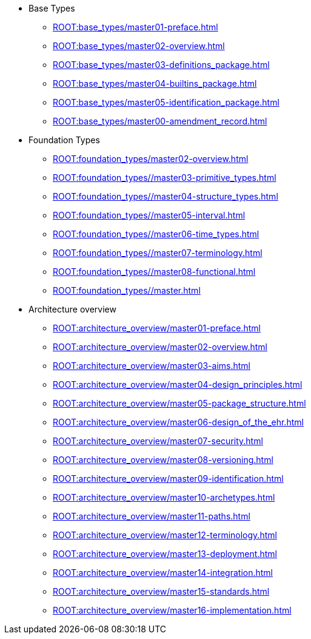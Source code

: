 * Base Types
** xref:ROOT:base_types/master01-preface.adoc[leveloffset=+1]
** xref:ROOT:base_types/master02-overview.adoc[leveloffset=+1]
** xref:ROOT:base_types/master03-definitions_package.adoc[leveloffset=+1]
** xref:ROOT:base_types/master04-builtins_package.adoc[leveloffset=+1]
** xref:ROOT:base_types/master05-identification_package.adoc[leveloffset=+1]
** xref:ROOT:base_types/master00-amendment_record.adoc[]

* Foundation Types
** xref:ROOT:foundation_types/master02-overview.adoc[]
** xref:ROOT:foundation_types//master03-primitive_types.adoc[]
** xref:ROOT:foundation_types//master04-structure_types.adoc[]
** xref:ROOT:foundation_types//master05-interval.adoc[]
** xref:ROOT:foundation_types//master06-time_types.adoc[]
** xref:ROOT:foundation_types//master07-terminology.adoc[]
** xref:ROOT:foundation_types//master08-functional.adoc[]
** xref:ROOT:foundation_types//master.adoc[]

* Architecture overview
** xref:ROOT:architecture_overview/master01-preface.adoc[leveloffset=+1]
** xref:ROOT:architecture_overview/master02-overview.adoc[leveloffset=+1]
** xref:ROOT:architecture_overview/master03-aims.adoc[leveloffset=+1]
** xref:ROOT:architecture_overview/master04-design_principles.adoc[leveloffset=+1]
** xref:ROOT:architecture_overview/master05-package_structure.adoc[leveloffset=+1]
** xref:ROOT:architecture_overview/master06-design_of_the_ehr.adoc[leveloffset=+1]
** xref:ROOT:architecture_overview/master07-security.adoc[leveloffset=+1]
** xref:ROOT:architecture_overview/master08-versioning.adoc[leveloffset=+1]
** xref:ROOT:architecture_overview/master09-identification.adoc[leveloffset=+1]
** xref:ROOT:architecture_overview/master10-archetypes.adoc[leveloffset=+1]
** xref:ROOT:architecture_overview/master11-paths.adoc[leveloffset=+1]
** xref:ROOT:architecture_overview/master12-terminology.adoc[leveloffset=+1]
** xref:ROOT:architecture_overview/master13-deployment.adoc[leveloffset=+1]
** xref:ROOT:architecture_overview/master14-integration.adoc[leveloffset=+1]
** xref:ROOT:architecture_overview/master15-standards.adoc[leveloffset=+1]
** xref:ROOT:architecture_overview/master16-implementation.adoc[leveloffset=+1]